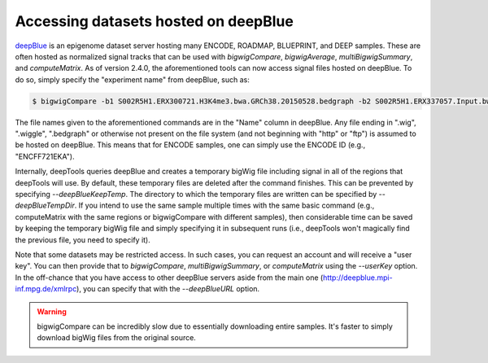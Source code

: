 Accessing datasets hosted on deepBlue
=====================================

`deepBlue <http://dx.doi.org/10.1093/nar/gkw211>`__ is an epigenome dataset server hosting many ENCODE, ROADMAP, BLUEPRINT, and DEEP samples. These are often hosted as normalized signal tracks that can be used with `bigwigCompare`, `bigwigAverage`, `multiBigwigSummary`, and `computeMatrix`. As of version 2.4.0, the aforementioned tools can now access signal files hosted on deepBlue. To do so, simply specify the "experiment name" from deepBlue, such as:

.. code:: bash

    $ bigwigCompare -b1 S002R5H1.ERX300721.H3K4me3.bwa.GRCh38.20150528.bedgraph -b2 S002R5H1.ERX337057.Input.bwa.GRCh38.20150528.bedgraph -p 10 -o bwCompare.bw

The file names given to the aforementioned commands are in the "Name" column in deepBlue. Any file ending in ".wig", ".wiggle", ".bedgraph" or otherwise not present on the file system (and not beginning with "http" or "ftp") is assumed to be hosted on deepBlue. This means that for ENCODE samples, one can simply use the ENCODE ID (e.g., "ENCFF721EKA").

Internally, deepTools queries deepBlue and creates a temporary bigWig file including signal in all of the regions that deepTools will use. By default, these temporary files are deleted after the command finishes. This can be prevented by specifying `--deepBlueKeepTemp`. The directory to which the temporary files are written can be specified by `--deepBlueTempDir`. If you intend to use the same sample multiple times with the same basic command (e.g., computeMatrix with the same regions or bigwigCompare with different samples), then considerable time can be saved by keeping the temporary bigWig file and simply specifying it in subsequent runs (i.e., deepTools won't magically find the previous file, you need to specify it).

Note that some datasets may be restricted access. In such cases, you can request an account and will receive a "user key". You can then provide that to `bigwigCompare`, `multiBigwigSummary`, or `computeMatrix` using the `--userKey` option. In the off-chance that you have access to other deepBlue servers aside from the main one (http://deepblue.mpi-inf.mpg.de/xmlrpc), you can specify that with the `--deepBlueURL` option.

.. warning:: bigwigCompare can be incredibly slow due to essentially downloading entire samples. It's faster to simply download bigWig files from the original source.
